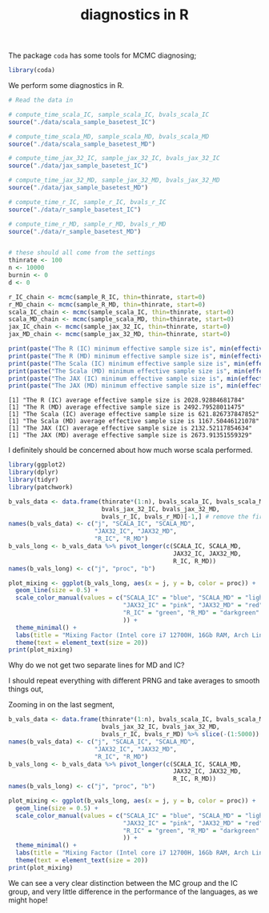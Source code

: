 #+TITLE: diagnostics in R

The package ~coda~ has some tools for MCMC diagnosing;
#+begin_src R :session example :results none
library(coda)
#+end_src

We perform some diagnostics in R.

#+begin_src R :session example :results output :exports both
# Read the data in

# compute_time_scala_IC, sample_scala_IC, bvals_scala_IC
source("./data/scala_sample_basetest_IC")

# compute_time_scala_MD, sample_scala_MD, bvals_scala_MD
source("./data/scala_sample_basetest_MD")

# compute_time_jax_32_IC, sample_jax_32_IC, bvals_jax_32_IC
source("./data/jax_sample_basetest_IC")

# compute_time_jax_32_MD, sample_jax_32_MD, bvals_jax_32_MD
source("./data/jax_sample_basetest_MD")

# compute_time_r_IC, sample_r_IC, bvals_r_IC
source("./data/r_sample_basetest_IC")

# compute_time_r_MD, sample_r_MD, bvals_r_MD
source("./data/r_sample_basetest_MD")


# these should all come from the settings
thinrate <- 100
n <- 10000
burnin <- 0
d <- 0
#+end_src

#+begin_src R :session example :results output :exports both
r_IC_chain <- mcmc(sample_R_IC, thin=thinrate, start=0)
r_MD_chain <- mcmc(sample_R_MD, thin=thinrate, start=0)
scala_IC_chain <- mcmc(sample_scala_IC, thin=thinrate, start=0)
scala_MD_chain <- mcmc(sample_scala_MD, thin=thinrate, start=0)
jax_IC_chain <- mcmc(sample_jax_32_IC, thin=thinrate, start=0)
jax_MD_chain <- mcmc(sample_jax_32_MD, thin=thinrate, start=0)

print(paste("The R (IC) minimum effective sample size is", min(effectiveSize(r_IC_chain))))
print(paste("The R (MD) minimum effective sample size is", min(effectiveSize(r_MD_chain))))
print(paste("The Scala (IC) minimum effective sample size is", min(effectiveSize(scala_IC_chain))))
print(paste("The Scala (MD) minimum effective sample size is", min(effectiveSize(scala_MD_chain))))
print(paste("The JAX (IC) minimum effective sample size is", min(effectiveSize(jax_IC_chain))))
print(paste("The JAX (MD) minimum effective sample size is", min(effectiveSize(jax_MD_chain))))
#+end_src

#+RESULTS:
: [1] "The R (IC) average effective sample size is 2028.92884681784"
: [1] "The R (MD) average effective sample size is 2492.79528011475"
: [1] "The Scala (IC) average effective sample size is 621.826737847852"
: [1] "The Scala (MD) average effective sample size is 1167.50446121078"
: [1] "The JAX (IC) average effective sample size is 2132.52117854634"
: [1] "The JAX (MD) average effective sample size is 2673.91351559329"

I definitely should be concerned about how much worse scala performed.

#+begin_src R :session example :results graphics file :file ./Figures/plot_mixing_full.png :height 600 :width 1200 :exports both
library(ggplot2)
library(dplyr)
library(tidyr)
library(patchwork)

b_vals_data <- data.frame(thinrate*(1:n), bvals_scala_IC, bvals_scala_MD,
                          bvals_jax_32_IC, bvals_jax_32_MD,
                          bvals_r_IC, bvals_r_MD)[-1,] # remove the first data point cause R is funny
names(b_vals_data) <- c("j", "SCALA_IC", "SCALA_MD",
                        "JAX32_IC", "JAX32_MD",
                        "R_IC", "R_MD")
b_vals_long <- b_vals_data %>% pivot_longer(c(SCALA_IC, SCALA_MD,
                                              JAX32_IC, JAX32_MD,
                                              R_IC, R_MD))
names(b_vals_long) <- c("j", "proc", "b")

plot_mixing <- ggplot(b_vals_long, aes(x = j, y = b, color = proc)) +
  geom_line(size = 0.5) +
  scale_color_manual(values = c("SCALA_IC" = "blue", "SCALA_MD" = "lightblue",
                                "JAX32_IC" = "pink", "JAX32_MD" = "red",
                                "R_IC" = "green", "R_MD" = "darkgreen"
                                )) +
  theme_minimal() + 
  labs(title = "Mixing Factor (Intel core i7 12700H, 16Gb RAM, Arch Linux)") +
  theme(text = element_text(size = 20))
print(plot_mixing)
#+end_src

#+RESULTS:
[[file:./Figures/plot_mixing_full.png]]


Why do we not get two separate lines for MD and IC?

I should repeat everything with different PRNG and take averages to smooth things out, 

Zooming in on the last segment,

#+begin_src R :session example :results graphics file :file ./Figures/plot_mixing_full.png :height 600 :width 1200 :exports both
b_vals_data <- data.frame(thinrate*(1:n), bvals_scala_IC, bvals_scala_MD,
                          bvals_jax_32_IC, bvals_jax_32_MD,
                          bvals_r_IC, bvals_r_MD) %>% slice(-(1:5000)) # remove the first data point cause R is funny
names(b_vals_data) <- c("j", "SCALA_IC", "SCALA_MD",
                        "JAX32_IC", "JAX32_MD",
                        "R_IC", "R_MD")
b_vals_long <- b_vals_data %>% pivot_longer(c(SCALA_IC, SCALA_MD,
                                              JAX32_IC, JAX32_MD,
                                              R_IC, R_MD))
names(b_vals_long) <- c("j", "proc", "b")

plot_mixing <- ggplot(b_vals_long, aes(x = j, y = b, color = proc)) +
  geom_line(size = 0.5) +
  scale_color_manual(values = c("SCALA_IC" = "blue", "SCALA_MD" = "lightblue",
                                "JAX32_IC" = "pink", "JAX32_MD" = "red",
                                "R_IC" = "green", "R_MD" = "darkgreen"
                                )) +
  theme_minimal() + 
  labs(title = "Mixing Factor (Intel core i7 12700H, 16Gb RAM, Arch Linux)") +
  theme(text = element_text(size = 20))
print(plot_mixing)
#+end_src

#+RESULTS:
[[file:./Figures/plot_mixing_full.png]]

We can see a very clear distinction between the MC group and the IC group, and very little difference in the performance of the languages, as we might hope!
